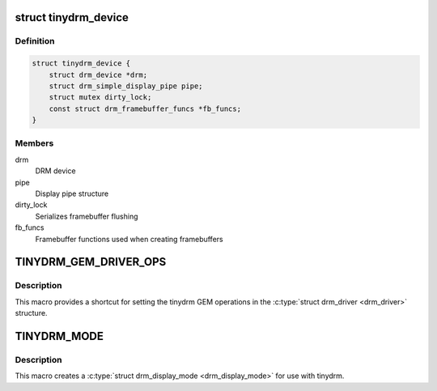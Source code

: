 .. -*- coding: utf-8; mode: rst -*-
.. src-file: include/drm/tinydrm/tinydrm.h

.. _`tinydrm_device`:

struct tinydrm_device
=====================

.. c:type:: struct tinydrm_device

    tinydrm device

.. _`tinydrm_device.definition`:

Definition
----------

.. code-block:: c

    struct tinydrm_device {
        struct drm_device *drm;
        struct drm_simple_display_pipe pipe;
        struct mutex dirty_lock;
        const struct drm_framebuffer_funcs *fb_funcs;
    }

.. _`tinydrm_device.members`:

Members
-------

drm
    DRM device

pipe
    Display pipe structure

dirty_lock
    Serializes framebuffer flushing

fb_funcs
    Framebuffer functions used when creating framebuffers

.. _`tinydrm_gem_driver_ops`:

TINYDRM_GEM_DRIVER_OPS
======================

.. c:function::  TINYDRM_GEM_DRIVER_OPS()

    default tinydrm gem operations

.. _`tinydrm_gem_driver_ops.description`:

Description
-----------

This macro provides a shortcut for setting the tinydrm GEM operations in
the \ :c:type:`struct drm_driver <drm_driver>`\  structure.

.. _`tinydrm_mode`:

TINYDRM_MODE
============

.. c:function::  TINYDRM_MODE( hd,  vd,  hd_mm,  vd_mm)

    tinydrm display mode

    :param  hd:
        Horizontal resolution, width

    :param  vd:
        Vertical resolution, height

    :param  hd_mm:
        Display width in millimeters

    :param  vd_mm:
        Display height in millimeters

.. _`tinydrm_mode.description`:

Description
-----------

This macro creates a \ :c:type:`struct drm_display_mode <drm_display_mode>`\  for use with tinydrm.

.. This file was automatic generated / don't edit.

